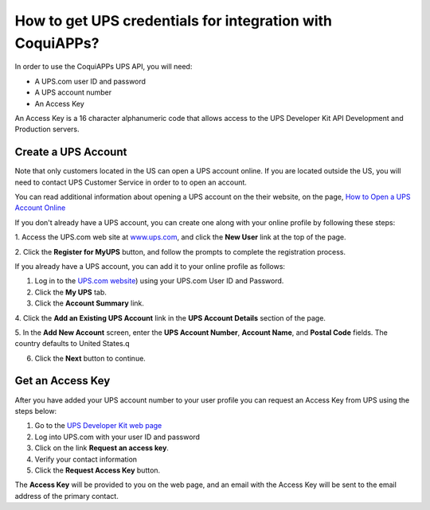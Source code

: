 =====================================================
How to get UPS credentials for integration with CoquiAPPs?
=====================================================

In order to use the CoquiAPPs UPS API, you will need:

- A UPS.com user ID and password

- A UPS account number

- An Access Key

An Access Key is a 16 character alphanumeric code that allows access to
the UPS Developer Kit API Development and Production servers.

Create a UPS Account
====================

Note that only customers located in the US can open a UPS account online.
If you are located outside the US, you will need to contact UPS Customer
Service in order to to open an account.

You can read additional information about opening a UPS account on the
their website, on the page, `How to Open a UPS Account Online
<https://www.ups.com/content/us/en/resources/sri/openaccountonline.html?srch_pos=2&srch_phr=open+ups+account>`_

If you don't already have a UPS account, you can create one along with
your online profile by following these steps:

1. Access the UPS.com web site at
`www.ups.com <http://www.ups.com/>`__, and click the **New User** link
at the top of the page.

2. Click the **Register for MyUPS** button, and follow the prompts to
complete the registration process.

If you already have a UPS account, you can add it to your online profile as follows:

1. Log in to the `UPS.com website <http://www.ups.com/>`_) using your UPS.com User ID and Password.

2. Click the **My UPS** tab.

3. Click the **Account Summary** link.

4. Click the **Add an Existing UPS Account** link in the **UPS Account Details**
section of the page.

5. In the **Add New Account** screen, enter the **UPS Account Number**,
**Account Name**, and **Postal Code** fields. The country defaults to
United States.q

6. Click the **Next** button to continue.

Get an Access Key
=================

After you have added your UPS account number to your user profile you
can request an Access Key from UPS using the steps below:

#. Go to the `UPS Developer Kit web page <https://www.ups.com/upsdeveloperkit?loc=en_US>`_
#. Log into UPS.com with your user ID and password
#. Click on the link **Request an access key**.
#. Verify your contact information
#. Click the **Request Access Key** button.

The **Access Key** will be provided to you on the web page,
and an email with the Access Key will be sent to the email address of
the primary contact.
